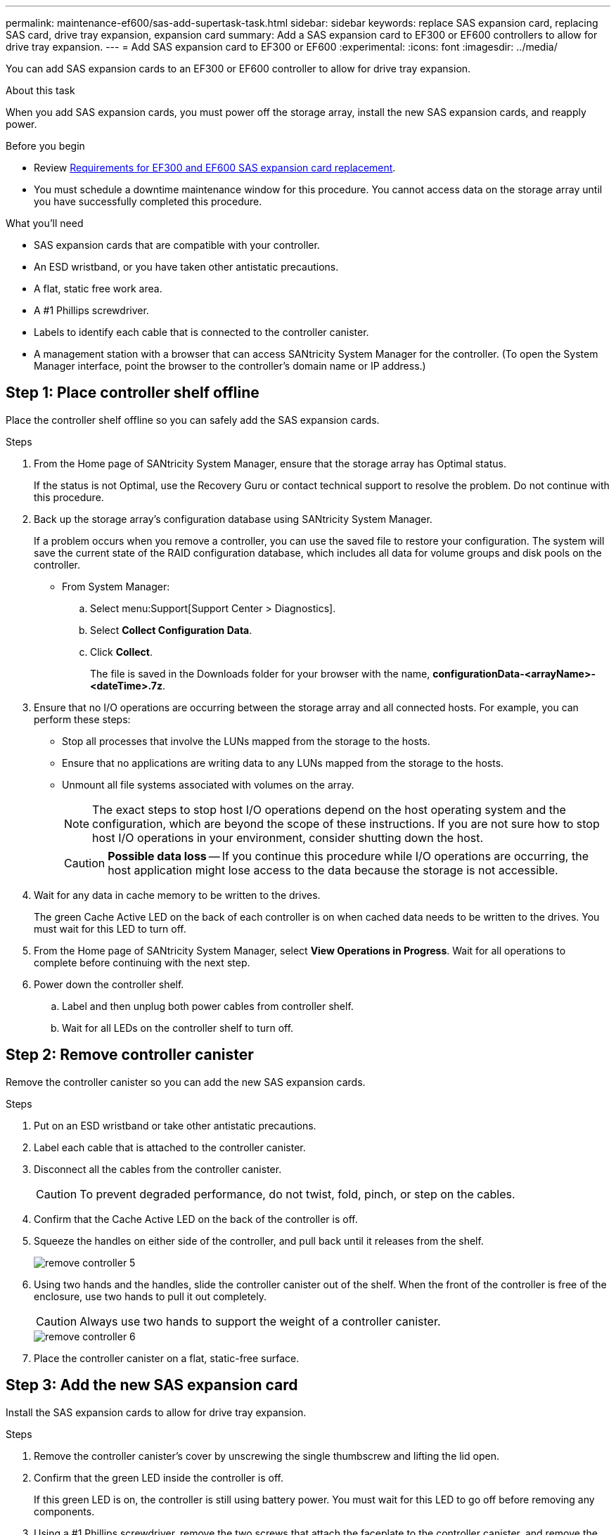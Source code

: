 ---
permalink: maintenance-ef600/sas-add-supertask-task.html
sidebar: sidebar
keywords: replace SAS expansion card, replacing SAS card, drive tray expansion, expansion card
summary: Add a SAS expansion card to EF300 or EF600 controllers to allow for drive tray expansion.
---
= Add SAS expansion card to EF300 or EF600
:experimental:
:icons: font
:imagesdir: ../media/

[.lead]
You can add SAS expansion cards to an EF300 or EF600 controller to allow for drive tray expansion.

.About this task

When you add SAS expansion cards, you must power off the storage array, install the new SAS expansion cards, and reapply power.

.Before you begin

* Review link:sas-overview-supertask-concept.html[Requirements for EF300 and EF600 SAS expansion card replacement].
* You must schedule a downtime maintenance window for this procedure. You cannot access data on the storage array until you have successfully completed this procedure.

.What you'll need

* SAS expansion cards that are compatible with your controller.
* An ESD wristband, or you have taken other antistatic precautions.
* A flat, static free work area.
* A #1 Phillips screwdriver.
* Labels to identify each cable that is connected to the controller canister.
* A management station with a browser that can access SANtricity System Manager for the controller. (To open the System Manager interface, point the browser to the controller's domain name or IP address.)

== Step 1: Place controller shelf offline

Place the controller shelf offline so you can safely add the SAS expansion cards.

.Steps

. From the Home page of SANtricity System Manager, ensure that the storage array has Optimal status.
+
If the status is not Optimal, use the Recovery Guru or contact technical support to resolve the problem. Do not continue with this procedure.

. Back up the storage array's configuration database using SANtricity System Manager.
+
If a problem occurs when you remove a controller, you can use the saved file to restore your configuration. The system will save the current state of the RAID configuration database, which includes all data for volume groups and disk pools on the controller.
+
* From System Manager:
.. Select menu:Support[Support Center > Diagnostics].
.. Select *Collect Configuration Data*.
.. Click *Collect*.
+
The file is saved in the Downloads folder for your browser with the name, *configurationData-<arrayName>-<dateTime>.7z*.

. Ensure that no I/O operations are occurring between the storage array and all connected hosts. For example, you can perform these steps:
 ** Stop all processes that involve the LUNs mapped from the storage to the hosts.
 ** Ensure that no applications are writing data to any LUNs mapped from the storage to the hosts.
 ** Unmount all file systems associated with volumes on the array.
+
NOTE: The exact steps to stop host I/O operations depend on the host operating system and the configuration, which are beyond the scope of these instructions. If you are not sure how to stop host I/O operations in your environment, consider shutting down the host.
+
CAUTION: *Possible data loss* -- If you continue this procedure while I/O operations are occurring, the host application might lose access to the data because the storage is not accessible.

. Wait for any data in cache memory to be written to the drives.
+
The green Cache Active LED on the back of each controller is on when cached data needs to be written to the drives. You must wait for this LED to turn off.

. From the Home page of SANtricity System Manager, select *View Operations in Progress*. Wait for all operations to complete before continuing with the next step.
. Power down the controller shelf.
 .. Label and then unplug both power cables from controller shelf.
 .. Wait for all LEDs on the controller shelf to turn off.

== Step 2: Remove controller canister

Remove the controller canister so you can add the new SAS expansion cards.

.Steps

. Put on an ESD wristband or take other antistatic precautions.
. Label each cable that is attached to the controller canister.
. Disconnect all the cables from the controller canister.
+
CAUTION: To prevent degraded performance, do not twist, fold, pinch, or step on the cables.

. Confirm that the Cache Active LED on the back of the controller is off.
. Squeeze the handles on either side of the controller, and pull back until it releases from the shelf.
+
image::../media/remove_controller_5.png[]

. Using two hands and the handles, slide the controller canister out of the shelf. When the front of the controller is free of the enclosure, use two hands to pull it out completely.
+
CAUTION: Always use two hands to support the weight of a controller canister.
+
image::../media/remove_controller_6.png[]

. Place the controller canister on a flat, static-free surface.

== Step 3: Add the new SAS expansion card

Install the SAS expansion cards to allow for drive tray expansion.

.Steps

. Remove the controller canister's cover by unscrewing the single thumbscrew and lifting the lid open.
. Confirm that the green LED inside the controller is off.
+
If this green LED is on, the controller is still using battery power. You must wait for this LED to go off before removing any components.

. Using a #1 Phillips screwdriver, remove the two screws that attach the faceplate to the controller canister, and remove the faceplate.
. Align the single thumbscrew on the SAS expansion card with the corresponding hole on the controller, and align the connector on the bottom of the expansion card with the expansion card interface connector on the controller card.
+
Be careful not to scratch or bump the components on the bottom of the SAS expansion card or on the top of the controller card.

. Carefully lower the SAS expansion card into place, and seat the expansion card connector by pressing gently on the expansion card.
. Hand-tighten the SAS expansion card thumbscrew.
+
Do not use a screwdriver, or you might over tighten the screws.
. Install the second SAS expansion card if required.

. Using a #1 Phillips screwdriver, attach the faceplate you removed from the original controller canister to the new controller canister with the two screws.

== Step 4: Reinstall the controller canister

After installing the new SAS expansion cards, reinstall the controller canister into the controller shelf.

.Steps

. Lower the cover on the controller canister and secure the thumbscrew.
. While squeezing the controller handles, gently slide the controller canister all the way into the controller shelf.
+
NOTE: The controller audibly clicks when correctly installed into the shelf.
+
image::../media/remove_controller_7.png[]

== Step 5: Complete SAS expansion card addition

Place the controller online, collect support data, and resume operations.

.Steps

. Plug in power cables to place the controller online.
. As the controller boots, check the controller LEDs.
 ** The amber Attention LED remains on.
 ** The Host Link LEDs might be on, blinking, or off, depending on the host interface.
. When the controller is back online, confirm that its status is Optimal and check the controller shelf's Attention LEDs.
+
If the status is not Optimal or if any of the Attention LEDs are on, confirm that all cables are correctly seated and the controller canister is installed correctly. If necessary, remove and reinstall the controller canister.
+
NOTE: If you cannot resolve the problem, contact technical support.

. Click menu:Hardware[Support > Upgrade Center] to ensure that the latest version of SANtricity OS is installed.
+
As needed, install the latest version.

. Verify that all volumes have been returned to the preferred owner.
.. Select menu:Storage[Volumes]. From the *All Volumes* page, verify that volumes are distributed to their preferred owners. Select menu:More[Change ownership] to view volume owners.
.. If volumes are all owned by preferred owner continue to Step 6.
.. If none of the volumes are returned, you must manually return the volumes. Go to menu:More[Redistribute volumes].
 .. If only some of the volumes are returned to their preferred owners after auto-distribution or manual distribution you must check the Recovery Guru for host connectivity issues.
 .. If there is no Recovery Guru present or if following the recovery guru steps the volumes are still not returned to their preferred owners contact support.

. Collect support data for your storage array using SANtricity System Manager.
  .. Select menu:Support[Support Center > Diagnostics].
  .. Select *Collect Support Data*.
  .. Click *Collect*.
+
The file is saved in the Downloads folder for your browser with the name, *support-data.7z*.

NOTE: To cable your SAS expansion, see link:../install-hw-cabling/index.html[Cabling E-Series hardware] for instructions.

.What's next?

The process of adding SAS expansion cards in your storage array is complete. You can resume normal operations.
